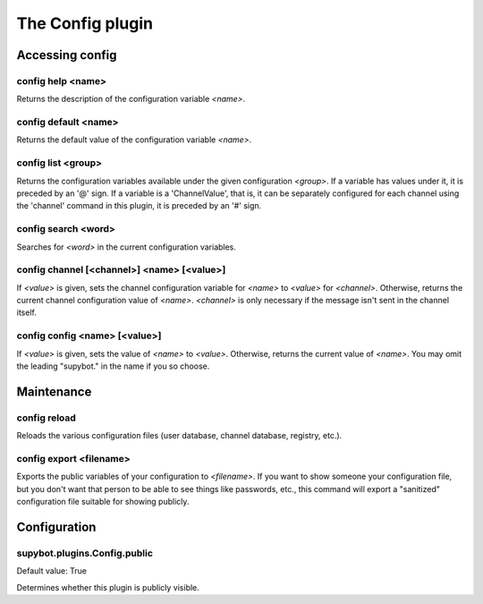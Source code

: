 
.. _plugin-config:

The Config plugin
=================

Accessing config
----------------

.. _command-config-help:

config help <name>
^^^^^^^^^^^^^^^^^^

Returns the description of the configuration variable *<name>*.

.. _command-config-default:

config default <name>
^^^^^^^^^^^^^^^^^^^^^

Returns the default value of the configuration variable *<name>*.

.. _command-config-list:

config list <group>
^^^^^^^^^^^^^^^^^^^

Returns the configuration variables available under the given
configuration *<group>*. If a variable has values under it, it is
preceded by an '@' sign. If a variable is a 'ChannelValue', that is,
it can be separately configured for each channel using the 'channel'
command in this plugin, it is preceded by an '#' sign.

.. _command-config-search:

config search <word>
^^^^^^^^^^^^^^^^^^^^

Searches for *<word>* in the current configuration variables.

.. _command-config-channel:

config channel [<channel>] <name> [<value>]
^^^^^^^^^^^^^^^^^^^^^^^^^^^^^^^^^^^^^^^^^^^

If *<value>* is given, sets the channel configuration variable for *<name>*
to *<value>* for *<channel>*. Otherwise, returns the current channel
configuration value of *<name>*. *<channel>* is only necessary if the
message isn't sent in the channel itself.

.. _command-config-config:

config config <name> [<value>]
^^^^^^^^^^^^^^^^^^^^^^^^^^^^^^

If *<value>* is given, sets the value of *<name>* to *<value>*. Otherwise,
returns the current value of *<name>*. You may omit the leading
"supybot." in the name if you so choose.


Maintenance
-----------

.. _command-config-reload:

config reload
^^^^^^^^^^^^^

Reloads the various configuration files (user database, channel
database, registry, etc.).

.. _command-config-export:

config export <filename>
^^^^^^^^^^^^^^^^^^^^^^^^

Exports the public variables of your configuration to *<filename>*.
If you want to show someone your configuration file, but you don't
want that person to be able to see things like passwords, etc., this
command will export a "sanitized" configuration file suitable for
showing publicly.


.. _plugin-config-config:

Configuration
-------------

.. _supybot.plugins.Config.public:

supybot.plugins.Config.public
^^^^^^^^^^^^^^^^^^^^^^^^^^^^^

Default value: True

Determines whether this plugin is publicly visible.

